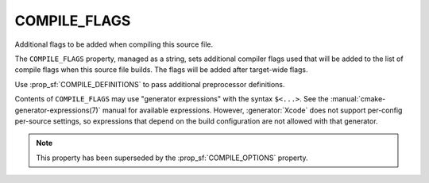 COMPILE_FLAGS
-------------

Additional flags to be added when compiling this source file.

The ``COMPILE_FLAGS`` property, managed as a string, sets additional compiler
flags used that will be added to the list of compile flags when this source
file builds.  The flags will be added after target-wide flags.

Use :prop_sf:`COMPILE_DEFINITIONS` to pass additional preprocessor definitions.

Contents of ``COMPILE_FLAGS`` may use "generator expressions"
with the syntax ``$<...>``.  See the :manual:`cmake-generator-expressions(7)`
manual for available expressions.  However, :generator:`Xcode`
does not support per-config per-source settings, so expressions
that depend on the build configuration are not allowed with that
generator.

.. note::

  This property has been superseded by the :prop_sf:`COMPILE_OPTIONS` property.
